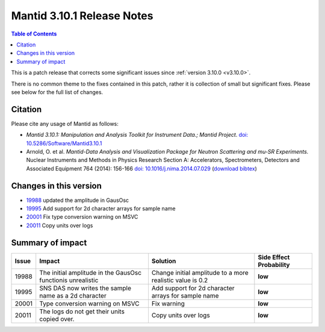 .. _v3.10.1:

===========================
Mantid 3.10.1 Release Notes
===========================

.. contents:: Table of Contents
   :local:

This is a patch release that corrects some significant issues since :ref:`version 3.10.0 <v3.10.0>`.

There is no common theme to the fixes contained in this patch, rather
it is collection of small but significant fixes. Please see below for
the full list of changes.

Citation
--------

Please cite any usage of Mantid as follows:

- *Mantid 3.10.1: Manipulation and Analysis Toolkit for Instrument Data.; Mantid Project*.
  `doi: 10.5286/Software/Mantid3.10.1 <http://dx.doi.org/10.5286/Software/Mantid3.10.1>`_

- Arnold, O. et al. *Mantid-Data Analysis and Visualization Package for Neutron Scattering and mu-SR Experiments.* Nuclear Instruments and Methods in Physics Research Section A: Accelerators, Spectrometers, Detectors and Associated Equipment 764 (2014): 156-166 `doi: 10.1016/j.nima.2014.07.029 <https://doi.org/10.1016/j.nima.2014.07.029>`_ (`download bibtex <https://raw.githubusercontent.com/mantidproject/mantid/master/docs/source/mantid.bib>`_)

Changes in this version
-----------------------

* `19988 <https://github.com/mantidproject/mantid/pull/19988>`_ updated the amplitude in GausOsc
* `19995 <https://github.com/mantidproject/mantid/pull/19995>`_ Add support for 2d character arrays for sample name
* `20001 <https://github.com/mantidproject/mantid/pull/20001>`_ Fix type conversion warning on MSVC
* `20011 <https://github.com/mantidproject/mantid/pull/20011>`_ Copy units over logs

Summary of impact
-----------------

+-------+-------------------------------------------------------------+-----------------------------------------------------------+--------------+
| Issue | Impact                                                      | Solution                                                  | Side Effect  |
|       |                                                             |                                                           | Probability  |
+=======+=============================================================+===========================================================+==============+
| 19988 | The initial amplitude in the GausOsc functionis unrealistic | Change initial amplitude to a more realistic value is 0.2 | **low**      |
+-------+-------------------------------------------------------------+-----------------------------------------------------------+--------------+
| 19995 | SNS DAS now writes the sample name as a 2d character        | Add support for 2d character arrays for sample name       | **low**      |
+-------+-------------------------------------------------------------+-----------------------------------------------------------+--------------+
| 20001 | Type conversion warning on MSVC                             | Fix warning                                               | **low**      |
+-------+-------------------------------------------------------------+-----------------------------------------------------------+--------------+
| 20011 | The logs do not get their units copied over.                | Copy units over logs                                      | **low**      |
+-------+-------------------------------------------------------------+-----------------------------------------------------------+--------------+

.. _download page: http://download.mantidproject.org

.. _forum: http://forum.mantidproject.org

.. _GitHub release page: https://github.com/mantidproject/mantid/releases/tag/v3.10.1
